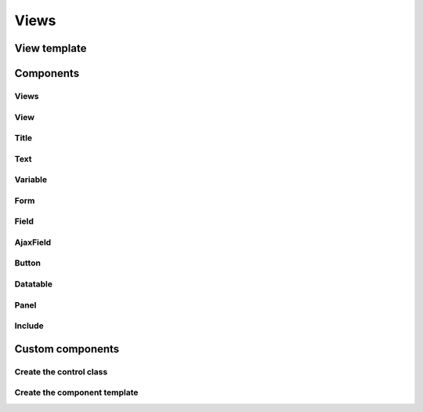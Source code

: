 .. views:

Views
*****

View template
=============


Components
==========

Views
-----

View
----

Title
-----

Text
----

Variable
--------

Form
----

Field
-----

AjaxField
---------

Button
------

Datatable
---------

Panel
-----

Include
-------


Custom components
=================

Create the control class
------------------------

Create the component template
-----------------------------

